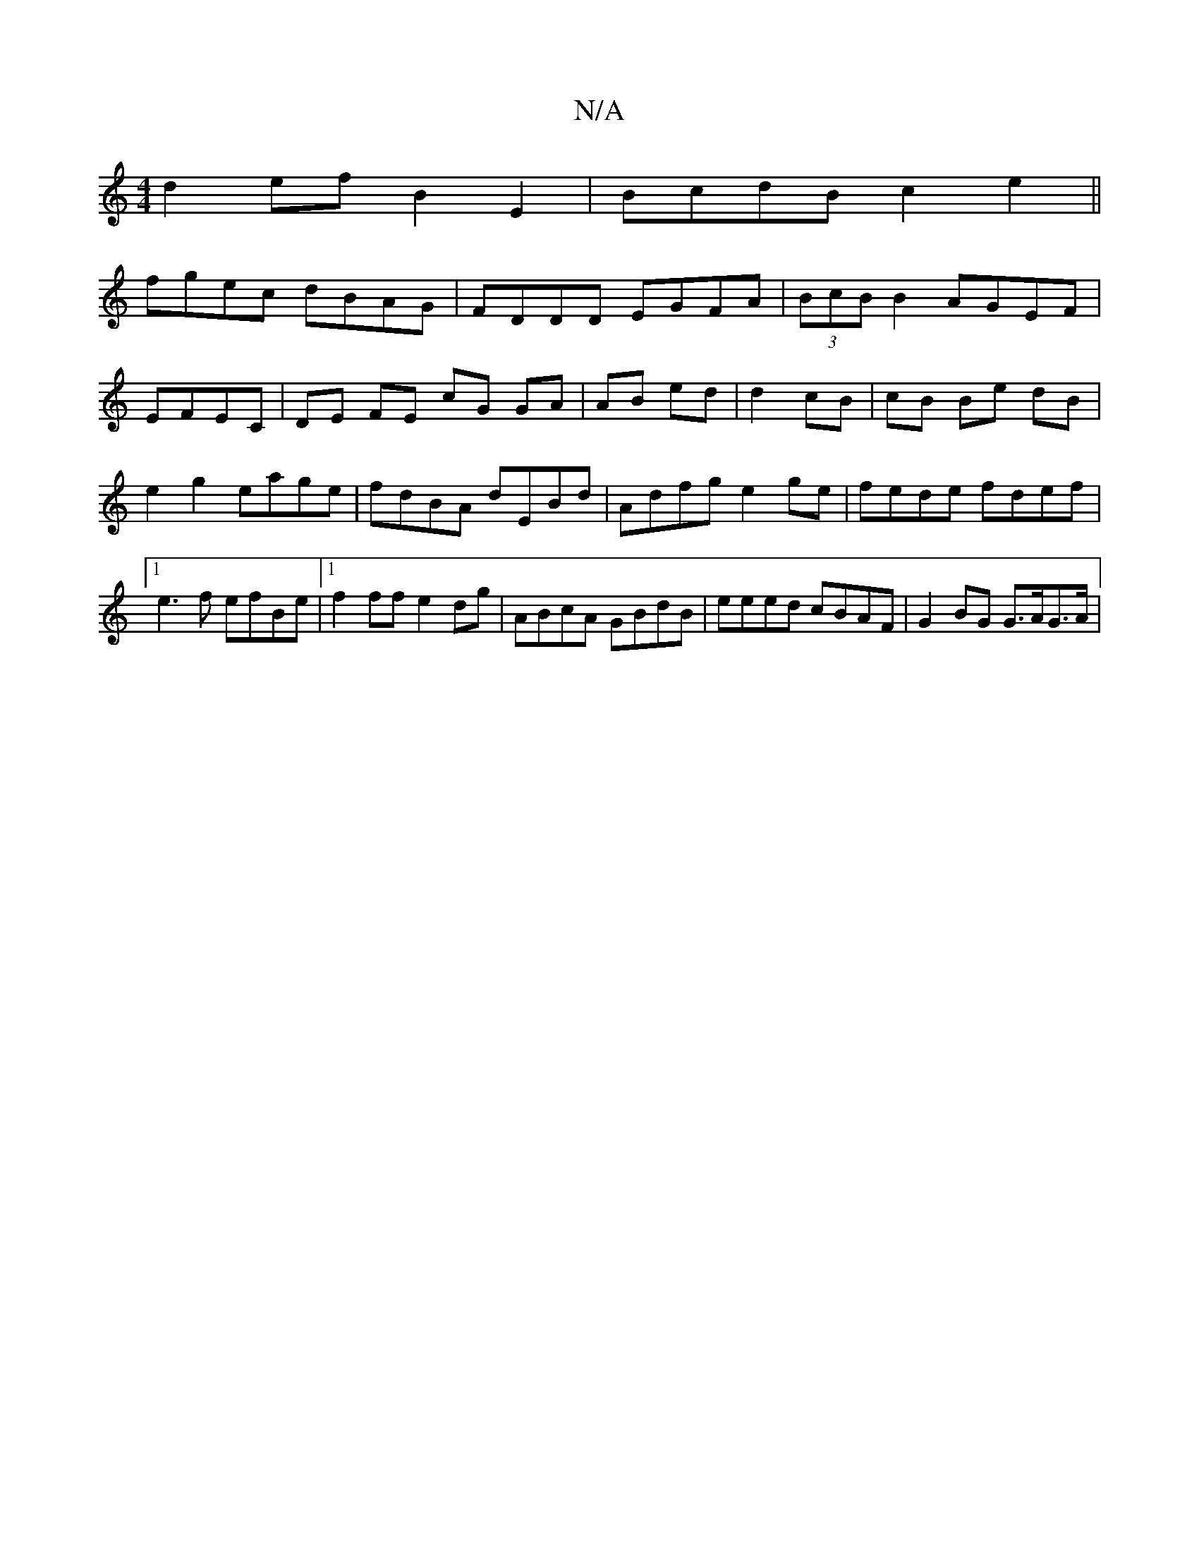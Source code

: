 X:1
T:N/A
M:4/4
R:N/A
K:Cmajor
 d2ef B2E2| BcdB c2e2||
fgec dBAG|FDDD EGFA | (3BcB B2 AGEF | EFEC |DE FE cG GA| AB ed|d2 cB|cB Be- dB|e2 g2 eage|fdBA dEBd|Adfg e2 ge|fede fdef|1 e3f efBe|1 f2ff e2dg|ABcA GBdB|eeed cBAF|G2BG G>AG>A|